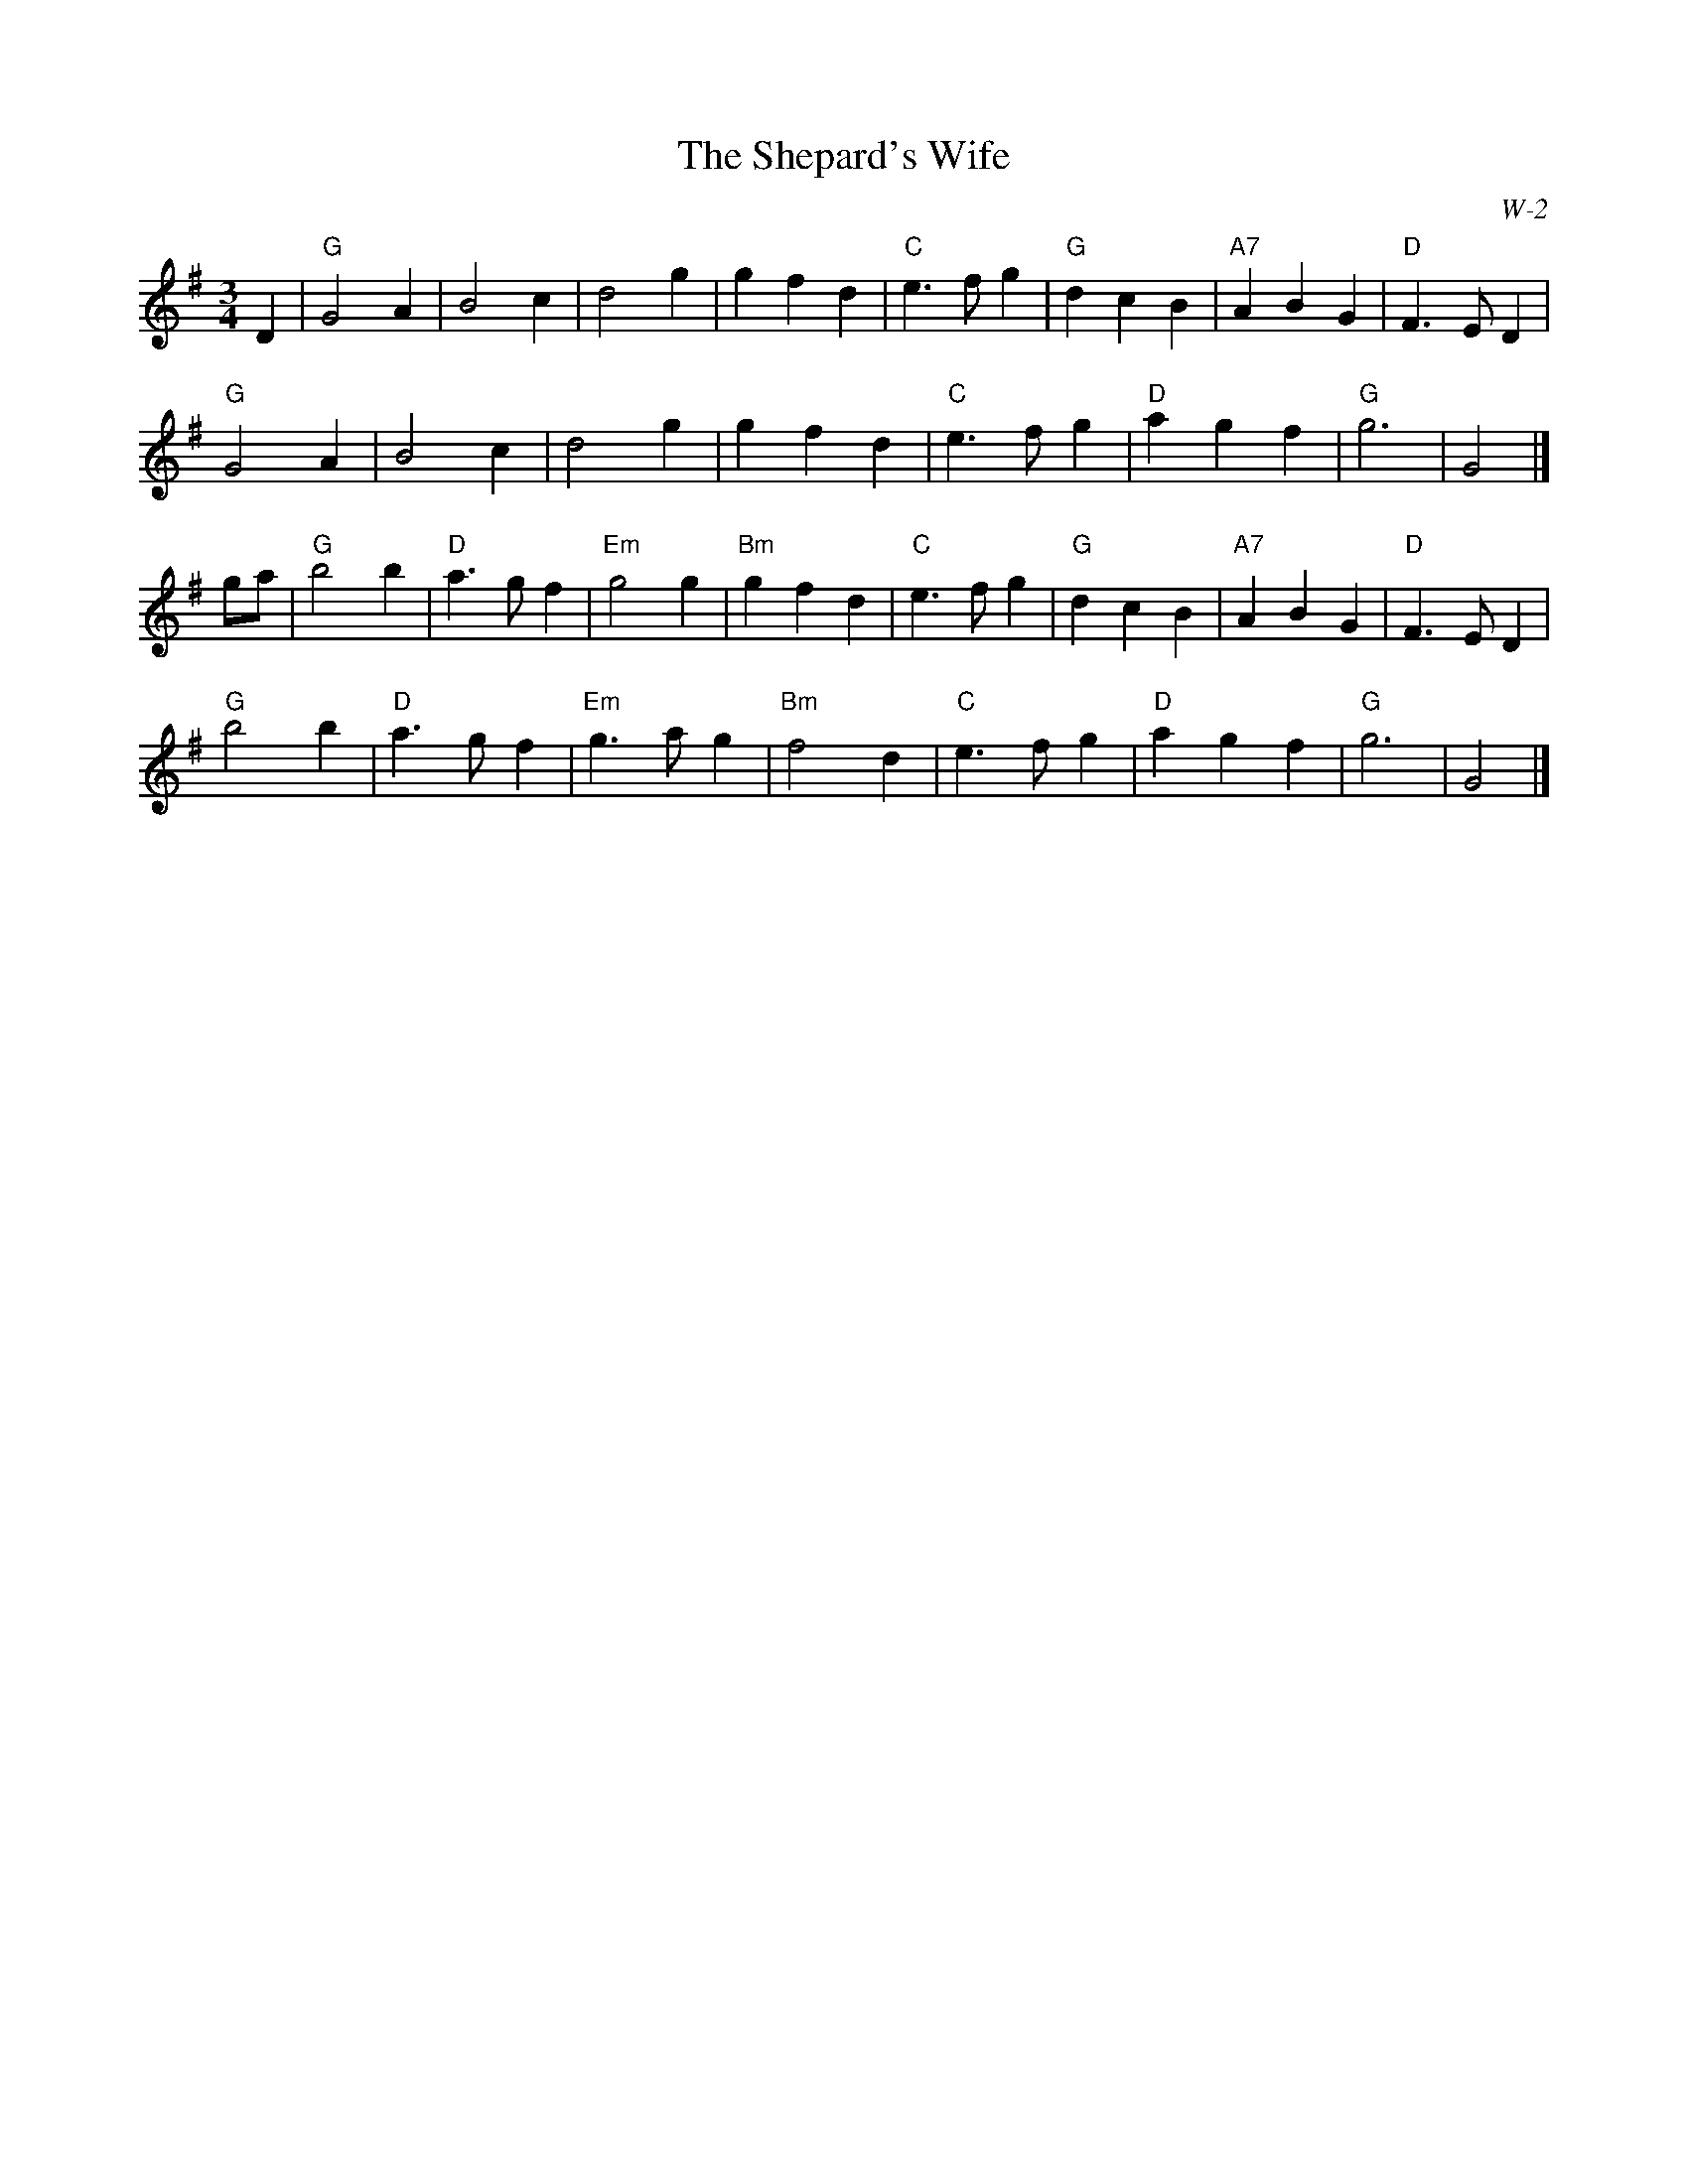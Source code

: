X:1
T: Shepard's Wife, The
I:
C: W-2
M: 3/4
Z:
R: waltz
K: G
D2| "G"G4 A2| B4 c2| d4 g2| g2 f2 d2|\
    "C"e3 f g2| "G"d2 c2 B2| "A7"A2 B2 G2| "D"F3 E D2|
    "G"G4 A2| B4 c2| d4 g2| g2 f2 d2|\
    "C"e3 f g2| "D"a2 g2 f2| "G"g6| G4|]
\
ga| "G"b4 b2| "D"a3 g f2| "Em"g4 g2| "Bm"g2 f2 d2|\
    "C"e3 f g2| "G"d2 c2 B2| "A7"A2 B2 G2| "D"F3 E D2|
    "G"b4 b2| "D"a3 g f2| "Em"g3 a g2| "Bm"f4 d2|\
    "C"e3 f g2| "D"a2 g2 f2| "G"g6| G4|]
%
